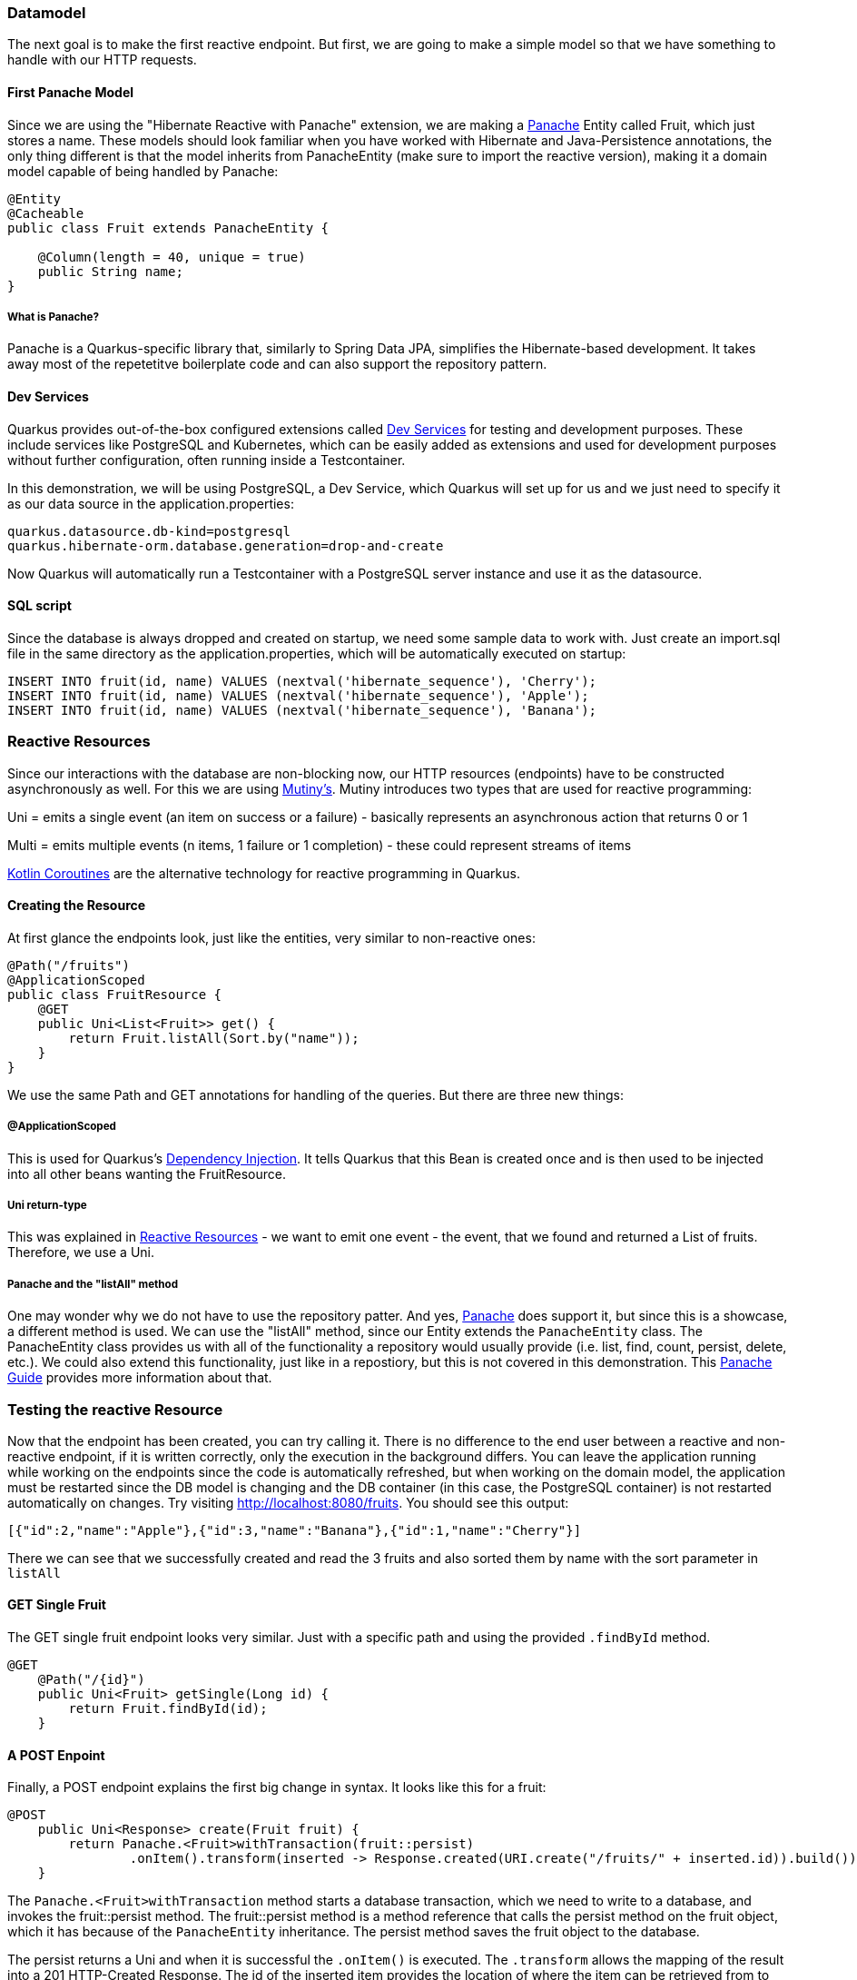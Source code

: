 === Datamodel
The next goal is to make the first reactive endpoint. But first, we are going to make a simple model so that we have something to handle with our HTTP requests.

==== First Panache Model
Since we are using the "Hibernate Reactive with Panache" extension, we are making a link:https://quarkus.io/guides/hibernate-orm-panache[Panache] Entity called Fruit, which just stores a name. These models should look familiar when you have worked with Hibernate and Java-Persistence annotations, the only thing different is that the model inherits from PanacheEntity (make sure to import the reactive version), making it a domain model capable of being handled by Panache:

[source, java]
----
@Entity
@Cacheable
public class Fruit extends PanacheEntity {

    @Column(length = 40, unique = true)
    public String name;
}
----

===== What is Panache?
Panache is a Quarkus-specific library that, similarly to Spring Data JPA, simplifies the Hibernate-based development. It takes away most of the repetetitve boilerplate code and can also support the repository pattern.

==== Dev Services
Quarkus provides out-of-the-box configured extensions called link:https://quarkus.io/guides/dev-services[Dev Services] for testing and development purposes. These include services like PostgreSQL and Kubernetes, which can be easily added as extensions and used for development purposes without further configuration, often running inside a Testcontainer. 

In this demonstration, we will be using PostgreSQL, a Dev Service, which Quarkus will set up for us and we just need to specify it as our data source in the application.properties:

----
quarkus.datasource.db-kind=postgresql
quarkus.hibernate-orm.database.generation=drop-and-create
----

Now Quarkus will automatically run a Testcontainer with a PostgreSQL server instance and use it as the datasource. 

==== SQL script
Since the database is always dropped and created on startup, we need some sample data to work with. Just create an import.sql file in the same directory as the application.properties, which will be automatically executed on startup:

[,sql]
----
INSERT INTO fruit(id, name) VALUES (nextval('hibernate_sequence'), 'Cherry');
INSERT INTO fruit(id, name) VALUES (nextval('hibernate_sequence'), 'Apple');
INSERT INTO fruit(id, name) VALUES (nextval('hibernate_sequence'), 'Banana');
----

=== Reactive Resources
Since our interactions with the database are non-blocking now, our HTTP resources (endpoints) have to be constructed asynchronously as well. For this we are using link:https://quarkus.io/guides/mutiny-primer[Mutiny's]. Mutiny introduces two types that are used for reactive programming:

Uni = emits a single event (an item on success or a failure) - basically represents an asynchronous action that returns 0 or 1

Multi = emits multiple events (n items, 1 failure or 1 completion) - these could represent streams of items

link:https://kotlinlang.org/docs/coroutines-overview.html[Kotlin Coroutines] are the alternative technology for reactive programming in Quarkus.

==== Creating the Resource
At first glance the endpoints look, just like the entities, very similar to non-reactive ones:

[source,java]
----
@Path("/fruits")
@ApplicationScoped
public class FruitResource {
    @GET
    public Uni<List<Fruit>> get() {
        return Fruit.listAll(Sort.by("name"));
    }
}
----

We use the same Path and GET annotations for handling of the queries. But there are three new things:

===== @ApplicationScoped
This is used for Quarkus's link:https://quarkus.io/guides/cdi[Dependency Injection]. It tells Quarkus that this Bean is created once and is then used to be injected into all other beans wanting the FruitResource.

===== Uni return-type
This was explained in <<Reactive Resources>> - we want to emit one event - the event, that we found and returned a List of fruits. Therefore, we use a Uni.

===== Panache and the "listAll" method
One may wonder why we do not have to use the repository patter. And yes, link:https://quarkus.io/guides/hibernate-orm-panache[Panache] does support it, but since this is a showcase, a different method is used. We can use the "listAll" method, since our Entity extends the ``PanacheEntity`` class. The PanacheEntity class provides us with all of the functionality a repository would usually provide (i.e. list, find, count, persist, delete, etc.). We could also extend this functionality, just like in a repostiory, but this is not covered in this demonstration. This link:https://quarkus.io/guides/hibernate-orm-panache[Panache Guide] provides more information about that.


=== Testing the reactive Resource
Now that the endpoint has been created, you can try calling it. There is no difference to the end user between a reactive and non-reactive endpoint, if it is written correctly, only the execution in the background differs. You can leave the application running while working on the endpoints since the code is automatically refreshed, but when working on the domain model, the application must be restarted since the DB model is changing and the DB container (in this case, the PostgreSQL container) is not restarted automatically on changes. Try visiting http://localhost:8080/fruits. You should see this output:

[source, json]
----
[{"id":2,"name":"Apple"},{"id":3,"name":"Banana"},{"id":1,"name":"Cherry"}]
----

There we can see that we successfully created and read the 3 fruits and also sorted them by name with the sort parameter in ``listAll``

==== GET Single Fruit
The GET single fruit endpoint looks very similar. Just with a specific path and using the provided  ``.findById`` method.

[source, java]
----
@GET
    @Path("/{id}")
    public Uni<Fruit> getSingle(Long id) {
        return Fruit.findById(id);
    }
----

==== A POST Enpoint
Finally, a POST endpoint explains the first big change in syntax. It looks like this for a fruit:

[source, java]
----
@POST
    public Uni<Response> create(Fruit fruit) {
        return Panache.<Fruit>withTransaction(fruit::persist)
                .onItem().transform(inserted -> Response.created(URI.create("/fruits/" + inserted.id)).build());
    }
----

The ``Panache.<Fruit>withTransaction`` method starts a database transaction, which we need to write to a database,  and invokes the fruit::persist method. The fruit::persist method is a method reference that calls the persist method on the fruit object, which it has because of the ``PanacheEntity`` inheritance. The persist method saves the fruit object to the database.

The persist returns a Uni and when it is successful the ``.onItem()`` is executed. The ``.transform`` allows the mapping of the result into a 201 HTTP-Created Response. The id of the inserted item provides the location of where the item can be retrieved from to the user. 

===== Testing
This post endpoint can easily be tested using the curl command, if installed using this command:

----
> curl --header "Content-Type: application/json" \
  --request POST \
  --data '{"name":"peach"}' \
  http://localhost:8080/fruits
----

<<<

Otherwise a normal Unit test can be written. These are not further described, since they do not differ from normal Java tests and reactive or non-reactive, as discussed previously, does not change the behaviour of the endpoint for the tests. link:https://github.com/quarkusio/quarkus-quickstarts/blob/main/hibernate-reactive-panache-quickstart/src/test/java/org/acme/hibernate/orm/panache/FruitsEndpointTest.java[Here] are some inspiration tests for these endpoints and there is also some information about testing in the link:https://quarkus.io/guides/getting-started#testing[gettting started guide].

=== Building
For building a Quarkus application you can simply issue the maven command ``./mvnw install`` for building a jar. Do not forget that the PostgreSQL datbase is just a Dev Service and is NOT available in the buileded version. Therefore, one has to start a database server, for example in a docker container, and provide the corresponding information when starting the jar:

----
java \
   -Dquarkus.datasource.reactive.url=postgresql:[enter database url] \
   -Dquarkus.datasource.username=[enter username] \
   -Dquarkus.datasource.password=[enter password] \
   -jar [enter location of the jar]
----

==== Native Executables
Native executables can provide a performance and memory usage improvement on some plattforms - especially useful when running an application on a docker container. Since the packaging to native executables requires a platform specific configuration of GraalVM, which would exceed the scope of this paper, you can find an easy step-by-step guide on how to do it link:https://quarkus.io/guides/building-native-image[here].

==== Building docker images
How to build the specific docker images is explained in great detail in the autogenerated Dockerfiles seen link:../chapter2/main.adoc#Project%20Structure[here]

=== Kubernetes Dev Service
Lastly, Quarkus provides an out-of-the-box kubernetes test environment as a Dev Service, thus removing the need to start a cluster manually. Just add the dev service to your project using the command 

``./mvnw quarkus:add-extension -Dextensions='kubernetes-client'`` 

to add the kubernetes extension. The dev service will automatically be enabled as long as the API server address has not been explicitly configured (also making the transition to production easier - no extension switching, just adding the address). You could also add the dependency into the pom.xml by hand, this command just does it for you.

After installing this, your application is officially running on a kubernetes cluster!

Here you can find some additional information about the link:https://quarkus.io/guides/kubernetes-dev-services[Kubernetes Dev Service] and the link:https://quarkus.io/guides/kubernetes-client[Kubernetes Client] (for production-ready use of Kubernetes)

==== If Kubernetes is not starting
If you do not find these lines in your output:

image::../images/chapter3/kubernetes.JPG[]

Then kubernetes is not running yet. Check if your project fulfills these criteria using the Dev UI Config Editor:

- quarkus.kubernetes-client.devservices.enabled is set to true
- the master-url is not configured
- quarkus.kubernetes-client.devservices.override-kubeconfig is set to true
- you do NOT include the quarkus-test-kubernetes-client dependency